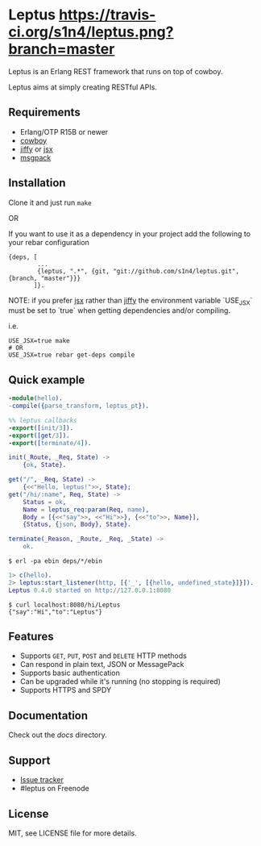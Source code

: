 * Leptus [[https://travis-ci.org/s1n4/leptus][https://travis-ci.org/s1n4/leptus.png?branch=master]]

  Leptus is an Erlang REST framework that runs on top of cowboy.

  Leptus aims at simply creating RESTful APIs.

** Requirements

   - Erlang/OTP R15B or newer
   - [[https://github.com/extend/cowboy][cowboy]]
   - [[https://github.com/davisp/jiffy][jiffy]] or [[https://github.com/talentdeficit/jsx][jsx]]
   - [[https://github.com/msgpack/msgpack-erlang][msgpack]]

** Installation

   Clone it and just run ~make~

   OR

   If you want to use it as a dependency in your project add the following to
   your rebar configuration

   #+BEGIN_SRC
   {deps, [
           ...
           {leptus, ".*", {git, "git://github.com/s1n4/leptus.git", {branch, "master"}}}
          ]}.
   #+END_SRC

   NOTE: if you prefer [[https://github.com/talentdeficit/jsx][jsx]] rather than [[https://github.com/davisp/jiffy][jiffy]]
   the environment variable `USE_JSX` must be set to `true` when getting
   dependencies and/or compiling.

   i.e.
   #+BEGIN_SRC
   USE_JSX=true make
   # OR
   USE_JSX=true rebar get-deps compile
   #+END_SRC

** Quick example

   #+BEGIN_SRC erlang
   -module(hello).
   -compile({parse_transform, leptus_pt}).

   %% leptus callbacks
   -export([init/3]).
   -export([get/3]).
   -export([terminate/4]).

   init(_Route, _Req, State) ->
       {ok, State}.

   get("/", _Req, State) ->
       {<<"Hello, leptus!">>, State};
   get("/hi/:name", Req, State) ->
       Status = ok,
       Name = leptus_req:param(Req, name),
       Body = [{<<"say">>, <<"Hi">>}, {<<"to">>, Name}],
       {Status, {json, Body}, State}.

   terminate(_Reason, _Route, _Req, _State) ->
       ok.
   #+END_SRC

   #+BEGIN_SRC
   $ erl -pa ebin deps/*/ebin
   #+END_SRC

   #+BEGIN_SRC erlang
   1> c(hello).
   2> leptus:start_listener(http, [{'_', [{hello, undefined_state}]}]).
   Leptus 0.4.0 started on http://127.0.0.1:8080
   #+END_SRC

   #+BEGIN_SRC
   $ curl localhost:8080/hi/Leptus
   {"say":"Hi","to":"Leptus"}
   #+END_SRC

** Features

   - Supports ~GET~, ~PUT~, ~POST~ and ~DELETE~ HTTP methods
   - Can respond in plain text, JSON or MessagePack
   - Supports basic authentication
   - Can be upgraded while it's running (no stopping is required)
   - Supports HTTPS and SPDY

** Documentation

   Check out the [[docs][docs]] directory.

** Support

   - [[https://github.com/s1n4/leptus/issues][Issue tracker]]
   - #leptus on Freenode

** License

   MIT, see LICENSE file for more details.
